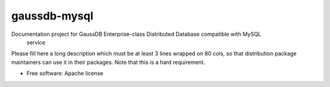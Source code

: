 ===============================
gaussdb-mysql
===============================

Documentation project for GaussDB Enterprise-class Distributed Database compatible with MySQL
 service

Please fill here a long description which must be at least 3 lines wrapped on
80 cols, so that distribution package maintainers can use it in their packages.
Note that this is a hard requirement.

* Free software: Apache license
